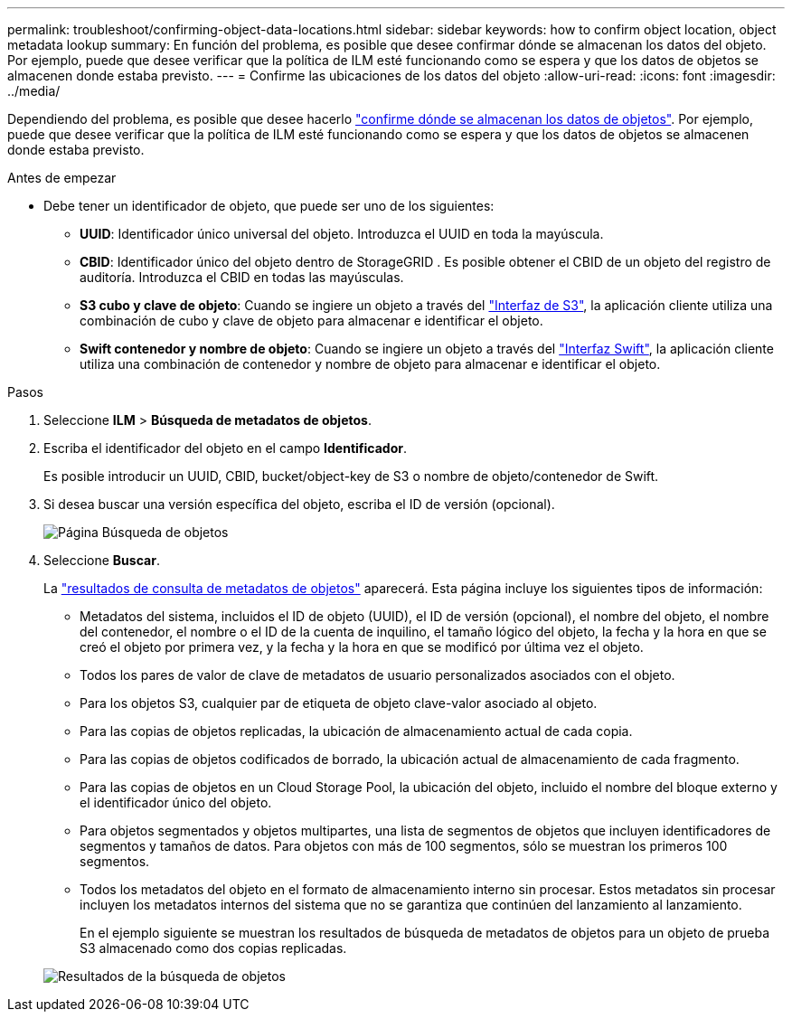 ---
permalink: troubleshoot/confirming-object-data-locations.html 
sidebar: sidebar 
keywords: how to confirm object location, object metadata lookup 
summary: En función del problema, es posible que desee confirmar dónde se almacenan los datos del objeto. Por ejemplo, puede que desee verificar que la política de ILM esté funcionando como se espera y que los datos de objetos se almacenen donde estaba previsto. 
---
= Confirme las ubicaciones de los datos del objeto
:allow-uri-read: 
:icons: font
:imagesdir: ../media/


[role="lead"]
Dependiendo del problema, es posible que desee hacerlo link:../audit/object-ingest-transactions.html["confirme dónde se almacenan los datos de objetos"]. Por ejemplo, puede que desee verificar que la política de ILM esté funcionando como se espera y que los datos de objetos se almacenen donde estaba previsto.

.Antes de empezar
* Debe tener un identificador de objeto, que puede ser uno de los siguientes:
+
** *UUID*: Identificador único universal del objeto. Introduzca el UUID en toda la mayúscula.
** *CBID*: Identificador único del objeto dentro de StorageGRID . Es posible obtener el CBID de un objeto del registro de auditoría. Introduzca el CBID en todas las mayúsculas.
** *S3 cubo y clave de objeto*: Cuando se ingiere un objeto a través del link:../s3/operations-on-objects.html["Interfaz de S3"], la aplicación cliente utiliza una combinación de cubo y clave de objeto para almacenar e identificar el objeto.
** *Swift contenedor y nombre de objeto*: Cuando se ingiere un objeto a través del link:../swift/object-operations.html["Interfaz Swift"], la aplicación cliente utiliza una combinación de contenedor y nombre de objeto para almacenar e identificar el objeto.




.Pasos
. Seleccione *ILM* > *Búsqueda de metadatos de objetos*.
. Escriba el identificador del objeto en el campo *Identificador*.
+
Es posible introducir un UUID, CBID, bucket/object-key de S3 o nombre de objeto/contenedor de Swift.

. Si desea buscar una versión específica del objeto, escriba el ID de versión (opcional).
+
image::../media/object_lookup.png[Página Búsqueda de objetos]

. Seleccione *Buscar*.
+
La link:../ilm/verifying-ilm-policy-with-object-metadata-lookup.html["resultados de consulta de metadatos de objetos"] aparecerá. Esta página incluye los siguientes tipos de información:

+
** Metadatos del sistema, incluidos el ID de objeto (UUID), el ID de versión (opcional), el nombre del objeto, el nombre del contenedor, el nombre o el ID de la cuenta de inquilino, el tamaño lógico del objeto, la fecha y la hora en que se creó el objeto por primera vez, y la fecha y la hora en que se modificó por última vez el objeto.
** Todos los pares de valor de clave de metadatos de usuario personalizados asociados con el objeto.
** Para los objetos S3, cualquier par de etiqueta de objeto clave-valor asociado al objeto.
** Para las copias de objetos replicadas, la ubicación de almacenamiento actual de cada copia.
** Para las copias de objetos codificados de borrado, la ubicación actual de almacenamiento de cada fragmento.
** Para las copias de objetos en un Cloud Storage Pool, la ubicación del objeto, incluido el nombre del bloque externo y el identificador único del objeto.
** Para objetos segmentados y objetos multipartes, una lista de segmentos de objetos que incluyen identificadores de segmentos y tamaños de datos. Para objetos con más de 100 segmentos, sólo se muestran los primeros 100 segmentos.
** Todos los metadatos del objeto en el formato de almacenamiento interno sin procesar. Estos metadatos sin procesar incluyen los metadatos internos del sistema que no se garantiza que continúen del lanzamiento al lanzamiento.
+
En el ejemplo siguiente se muestran los resultados de búsqueda de metadatos de objetos para un objeto de prueba S3 almacenado como dos copias replicadas.



+
image::../media/object_lookup_results.png[Resultados de la búsqueda de objetos]


